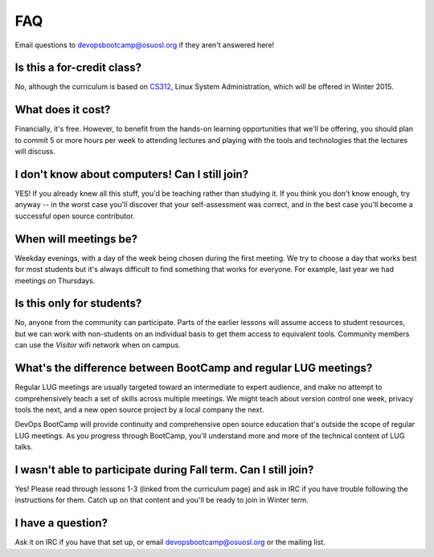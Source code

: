 FAQ
===

Email questions to devopsbootcamp@osuosl.org if they aren't answered here!

Is this a for-credit class?
---------------------------

No, although the curriculum is based on `CS312`_, Linux System Administration,
which will be offered in Winter 2015. 

.. _CS312: http://catalog.oregonstate.edu/CourseDetail.aspx?subjectcode=CS&coursenumber=312


What does it cost?
------------------

Financially, it's free. However, to benefit from the hands-on learning
opportunities that we'll be offering, you should plan to commit 5 or more
hours per week to attending lectures and playing with the tools and
technologies that the lectures will discuss.

I don't know about computers! Can I still join?
-----------------------------------------------

YES! If you already knew all this stuff, you'd be teaching rather than studying
it. If you think you don't know enough, try anyway -- in the worst case you'll
discover that your self-assessment was correct, and in the best case you'll
become a successful open source contributor.

When will meetings be?
----------------------

Weekday evenings, with a day of the week being chosen during the first meeting.
We try to choose a day that works best for most students but it's always
difficult to find something that works for everyone. For example, last year we had 
meetings on Thursdays.

Is this only for students?
--------------------------

No, anyone from the community can participate. Parts of the earlier lessons
will assume access to student resources, but we can work with non-students on
an individual basis to get them access to equivalent tools. Community members
can use the `Visitor` wifi network when on campus.

What's the difference between BootCamp and regular LUG meetings?
----------------------------------------------------------------

Regular LUG meetings are usually targeted toward an intermediate to expert
audience, and make no attempt to comprehensively teach a set of skills across
multiple meetings. We might teach about version control one week, privacy
tools the next, and a new open source project by a local company the next.

DevOps BootCamp will provide continuity and comprehensive open source
education that's outside the scope of regular LUG meetings. As you progress
through BootCamp, you'll understand more and more of the technical content of
LUG talks.

I wasn't able to participate during Fall term. Can I still join?
----------------------------------------------------------------

Yes! Please read through lessons 1-3 (linked from the curriculum page) and 
ask in IRC if you have trouble following the instructions for them. Catch up
on that content and you'll be ready to join in Winter term. 

I have a question?
------------------

Ask it on IRC if you have that set up, or email devopsbootcamp@osuosl.org or the
mailing list.

